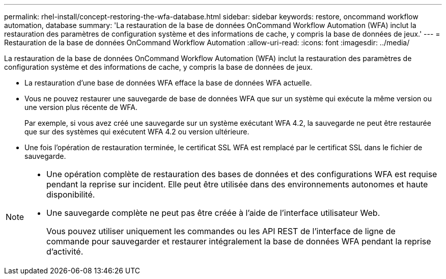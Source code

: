 ---
permalink: rhel-install/concept-restoring-the-wfa-database.html 
sidebar: sidebar 
keywords: restore, oncommand workflow automation, database 
summary: 'La restauration de la base de données OnCommand Workflow Automation (WFA) inclut la restauration des paramètres de configuration système et des informations de cache, y compris la base de données de jeux.' 
---
= Restauration de la base de données OnCommand Workflow Automation
:allow-uri-read: 
:icons: font
:imagesdir: ../media/


[role="lead"]
La restauration de la base de données OnCommand Workflow Automation (WFA) inclut la restauration des paramètres de configuration système et des informations de cache, y compris la base de données de jeux.

* La restauration d'une base de données WFA efface la base de données WFA actuelle.
* Vous ne pouvez restaurer une sauvegarde de base de données WFA que sur un système qui exécute la même version ou une version plus récente de WFA.
+
Par exemple, si vous avez créé une sauvegarde sur un système exécutant WFA 4.2, la sauvegarde ne peut être restaurée que sur des systèmes qui exécutent WFA 4.2 ou version ultérieure.

* Une fois l'opération de restauration terminée, le certificat SSL WFA est remplacé par le certificat SSL dans le fichier de sauvegarde.


[NOTE]
====
* Une opération complète de restauration des bases de données et des configurations WFA est requise pendant la reprise sur incident. Elle peut être utilisée dans des environnements autonomes et haute disponibilité.
* Une sauvegarde complète ne peut pas être créée à l'aide de l'interface utilisateur Web.
+
Vous pouvez utiliser uniquement les commandes ou les API REST de l'interface de ligne de commande pour sauvegarder et restaurer intégralement la base de données WFA pendant la reprise d'activité.



====